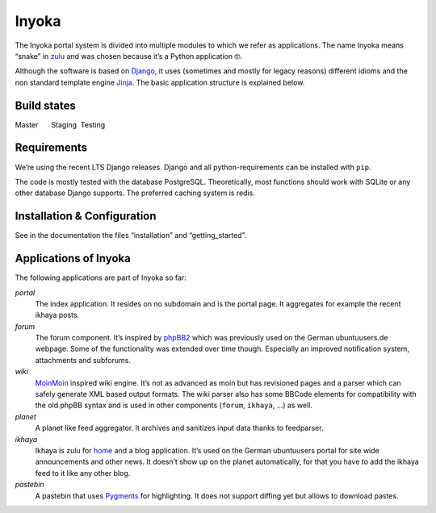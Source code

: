 Inyoka
======

The Inyoka portal system is divided into multiple modules to which we
refer as applications. The name Inyoka means “snake” in
`zulu <http://zu.wiktionary.org/wiki/snake>`_ and was chosen because
it’s a Python application 🤓.

Although the software is based on `Django <https://www.djangoproject.com/>`_,
it uses (sometimes and mostly for legacy reasons) different idioms and the non
standard template engine `Jinja <https://palletsprojects.com/p/jinja/>`_.
The basic application structure is explained below.

Build states
------------

Master |Build Status Master|   Staging |Build Status Staging|  
Testing |Build Status Testing|

Requirements
------------

We’re using the recent LTS Django releases. Django and all
python-requirements can be installed with ``pip``.

The code is mostly tested with the database PostgreSQL. Theoretically,
most functions should work with SQLite or any other database Django
supports. The preferred caching system is redis.

Installation & Configuration
----------------------------

See in the documentation the files “installation” and “getting_started”.

Applications of Inyoka
----------------------

The following applications are part of Inyoka so far:

`portal`
   The index application. It resides on no subdomain and is
   the portal page. It aggregates for example the recent ikhaya posts.

`forum`
   The forum component. It’s inspired by
   `phpBB2 <http://www.phpbb.com/>`_ which was previously used on the
   German ubuntuusers.de webpage. Some of the functionality was extended
   over time though. Especially an improved notification system,
   attachments and subforums.

`wiki`
   `MoinMoin <http://moinmo.in/>`_ inspired wiki engine. It’s
   not as advanced as moin but has revisioned pages and a parser which
   can safely generate XML based output formats. The wiki parser also
   has some BBCode elements for compatibility with the old phpBB syntax
   and is used in other components (``forum``, ``ikhaya``, …) as well.

`planet`
   A planet like feed aggregator. It archives and sanitizes
   input data thanks to feedparser.

`ikhaya`
   Ikhaya is zulu for
   `home <http://glosbe.com/zu/en/ikhaya>`_ and a blog application.
   It’s used on the German ubuntuusers portal for site wide
   announcements and other news. It doesn’t show up on the planet
   automatically, for that you have to add the ikhaya feed to it like
   any other blog.

`pastebin`
   A pastebin that uses `Pygments <http://pygments.org/>`_
   for highlighting. It does not support diffing yet but allows to
   download pastes.

.. |Build Status Master| image:: https://ci.ubuntu-de.org/buildStatus/icon?job=inyokaproject-github/inyoka/master
   :target: https://ci.ubuntu-de.org/job/inyokaproject-github/inyoka/master
.. |Build Status Staging| image:: https://ci.ubuntu-de.org/buildStatus/icon?job=inyokaproject-github/inyoka/staging
   :target: https://ci.ubuntu-de.org/job/inyokaproject-github/inyoka/staging
.. |Build Status Testing| image:: https://ci.ubuntu-de.org/buildStatus/icon?job=inyokaproject-github/inyoka/testing
   :target: https://ci.ubuntu-de.org/job/inyokaproject-github/inyoka/testing
